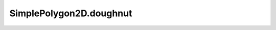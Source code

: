 SimplePolygon2D.doughnut
========================

.. automethod:: crossproduct.simple_polygon.SimplePolygon2D.doughnut